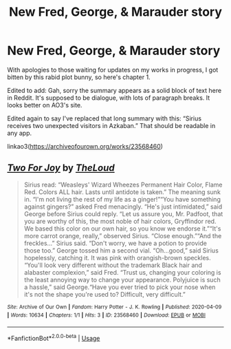 #+TITLE: New Fred, George, & Marauder story

* New Fred, George, & Marauder story
:PROPERTIES:
:Author: MTheLoud
:Score: 1
:DateUnix: 1586477723.0
:DateShort: 2020-Apr-10
:FlairText: Self-Promotion
:END:
With apologies to those waiting for updates on my works in progress, I got bitten by this rabid plot bunny, so here's chapter 1.

Edited to add: Gah, sorry the summary appears as a solid block of text here in Reddit. It's supposed to be dialogue, with lots of paragraph breaks. It looks better on AO3's site.

Edited again to say I've replaced that long summary with this: “Sirius receives two unexpected visitors in Azkaban.” That should be readable in any app.

linkao3([[https://archiveofourown.org/works/23568460]])


** [[https://archiveofourown.org/works/23568460][*/Two For Joy/*]] by [[https://www.archiveofourown.org/users/TheLoud/pseuds/TheLoud][/TheLoud/]]

#+begin_quote
  Sirius read: “Weasleys' Wizard Wheezes Permanent Hair Color, Flame Red. Colors ALL hair. Lasts until antidote is taken.” The meaning sunk in. “I'm not living the rest of my life as a ginger!”“You have something against gingers?” asked Fred menacingly. “He's just intimidated,” said George before Sirius could reply. “Let us assure you, Mr. Padfoot, that you are worthy of this, the most noble of hair colors, Gryffindor red. We based this color on our own hair, so you know we endorse it.”“It's more carrot orange, really,” observed Sirius. “Close enough.”“And the freckles...” Sirius said. “Don't worry, we have a potion to provide those too.” George tossed him a second vial. “Oh...good,” said Sirius hopelessly, catching it. It was pink with orangish-brown speckles. “You'll look very different without the trademark Black hair and alabaster complexion,” said Fred. “Trust us, changing your coloring is the least annoying way to change your appearance. Polyjuice is such a hassle,” said George.“Have you ever tried to pick your nose when it's not the shape you're used to? Difficult, very difficult.”
#+end_quote

^{/Site/:} ^{Archive} ^{of} ^{Our} ^{Own} ^{*|*} ^{/Fandom/:} ^{Harry} ^{Potter} ^{-} ^{J.} ^{K.} ^{Rowling} ^{*|*} ^{/Published/:} ^{2020-04-09} ^{*|*} ^{/Words/:} ^{10634} ^{*|*} ^{/Chapters/:} ^{1/1} ^{*|*} ^{/Hits/:} ^{3} ^{*|*} ^{/ID/:} ^{23568460} ^{*|*} ^{/Download/:} ^{[[https://archiveofourown.org/downloads/23568460/Two%20For%20Joy.epub?updated_at=1586477031][EPUB]]} ^{or} ^{[[https://archiveofourown.org/downloads/23568460/Two%20For%20Joy.mobi?updated_at=1586477031][MOBI]]}

--------------

*FanfictionBot*^{2.0.0-beta} | [[https://github.com/tusing/reddit-ffn-bot/wiki/Usage][Usage]]
:PROPERTIES:
:Author: FanfictionBot
:Score: 1
:DateUnix: 1586477728.0
:DateShort: 2020-Apr-10
:END:
